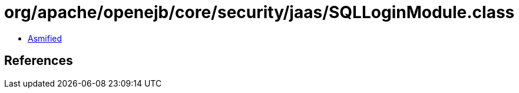 = org/apache/openejb/core/security/jaas/SQLLoginModule.class

 - link:SQLLoginModule-asmified.java[Asmified]

== References

